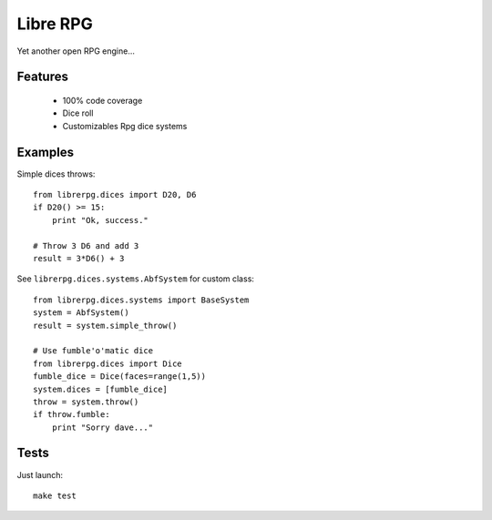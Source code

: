 =========
Libre RPG
=========

Yet another open RPG engine...

Features
========

 * 100% code coverage
 * Dice roll
 * Customizables Rpg dice systems

Examples
========

Simple dices throws::

    from librerpg.dices import D20, D6
    if D20() >= 15:
        print "Ok, success."

    # Throw 3 D6 and add 3
    result = 3*D6() + 3

See ``librerpg.dices.systems.AbfSystem`` for custom class::

    from librerpg.dices.systems import BaseSystem
    system = AbfSystem()
    result = system.simple_throw()

    # Use fumble'o'matic dice
    from librerpg.dices import Dice
    fumble_dice = Dice(faces=range(1,5))
    system.dices = [fumble_dice]
    throw = system.throw()
    if throw.fumble:
        print "Sorry dave..."

Tests
=====

Just launch::

    make test
